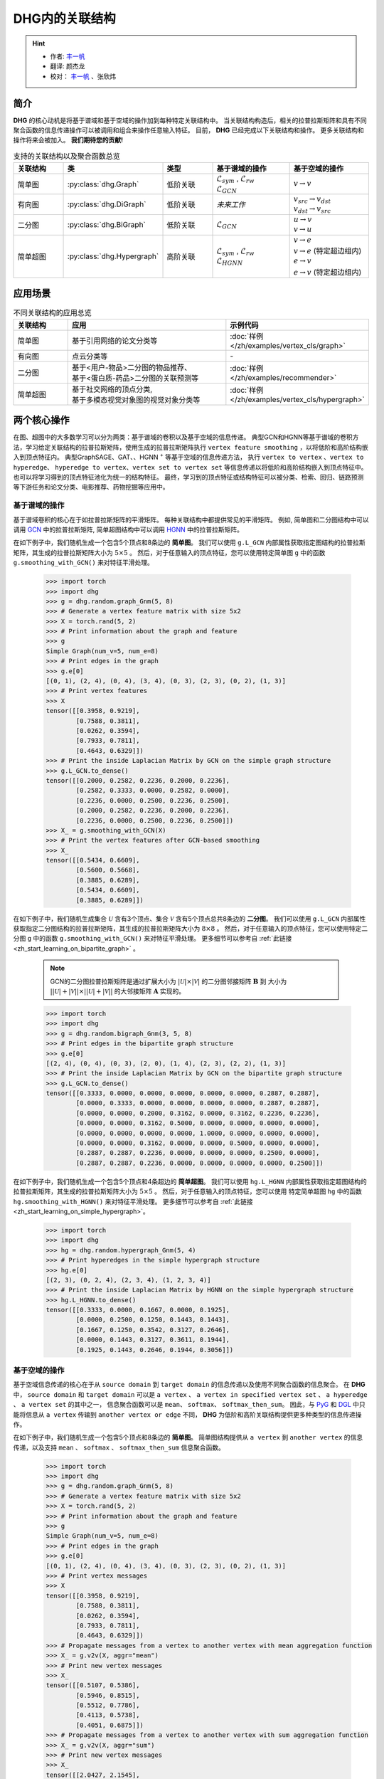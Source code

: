 DHG内的关联结构
===================================

.. hint:: 

    - 作者:  `丰一帆 <https://fengyifan.site/>`_
    - 翻译:  颜杰龙
    - 校对： `丰一帆 <https://fengyifan.site/>`_ 、张欣炜

简介
----------------
**DHG** 的核心动机是将基于谱域和基于空域的操作加到每种特定关联结构中。
当关联结构构造后，相关的拉普拉斯矩阵和具有不同聚合函数的信息传递操作可以被调用和组合来操作任意输入特征。
目前， **DHG** 已经完成以下关联结构和操作。
更多关联结构和操作将来会被加入。 **我们期待您的贡献!**


.. csv-table:: 支持的关联结构以及聚合函数总览
    :header: "关联结构", "类", "类型", "基于谱域的操作", "基于空域的操作"
    :widths: 2 2 2 3 3

    "简单图", ":py:class:`dhg.Graph`", "低阶关联", "| :math:`\mathcal{L}_{sym}` , :math:`\mathcal{L}_{rw}`
    | :math:`\mathcal{L}_{GCN}`", ":math:`v \rightarrow v`"
    "有向图", ":py:class:`dhg.DiGraph`", "低阶关联", *未来工作*, "| :math:`v_{src} \rightarrow v_{dst}`
    | :math:`v_{dst} \rightarrow v_{src}`"
    "二分图", ":py:class:`dhg.BiGraph`", "低阶关联", ":math:`\mathcal{L}_{GCN}`", "| :math:`u \rightarrow v`
    | :math:`v \rightarrow u`"
    "简单超图", ":py:class:`dhg.Hypergraph`", "高阶关联", "| :math:`\mathcal{L}_{sym}` , :math:`\mathcal{L}_{rw}`
    | :math:`\mathcal{L}_{HGNN}`", "| :math:`v \rightarrow e`
    | :math:`v \rightarrow e` (特定超边组内)
    | :math:`e \rightarrow v`
    | :math:`e \rightarrow v` (特定超边组内)"


应用场景
-----------------

.. csv-table:: 不同关联结构的应用总览
    :header: 关联结构, "应用", "示例代码"
    :widths: 2, 6, 3

    "简单图", "基于引用网络的论文分类等", ":doc:`样例 </zh/examples/vertex_cls/graph>`"
    "有向图", "点云分类等", "\-"
    "二分图", "| 基于<用户-物品>二分图的物品推荐、
    | 基于<蛋白质-药品>二分图的关联预测等", ":doc:`样例 </zh/examples/recommender>`"
    "简单超图", "| 基于社交网络的顶点分类,
    | 基于多模态视觉对象图的视觉对象分类等", ":doc:`样例 </zh/examples/vertex_cls/hypergraph>`"
    

两个核心操作
----------------------------
在图、超图中的大多数学习可以分为两类：基于谱域的卷积以及基于空域的信息传递。
典型GCN和HGNN等基于谱域的卷积方法，学习给定关联结构的拉普拉斯矩阵，使用生成的拉普拉斯矩阵执行 ``vertex feature smoothing`` ，以将低阶和高阶结构嵌入到顶点特征内。
典型GraphSAGE、GAT、、HGNN :sup:`+` 等基于空域的信息传递方法，
执行 ``vertex to vertex`` 、``vertex to hyperedge``、 ``hyperedge to vertex``、``vertex set to vertex set`` 等信息传递以将低阶和高阶结构嵌入到顶点特征中。
也可以将学习得到的顶点特征池化为统一的结构特征。
最终，学习到的顶点特征或结构特征可以被分类、检索、回归、链路预测等下游任务和论文分类、电影推荐、药物挖掘等应用中。

基于谱域的操作
+++++++++++++++++++++++++++++++
基于谱域卷积的核心在于如拉普拉斯矩阵的平滑矩阵。
每种关联结构中都提供常见的平滑矩阵。
例如, 简单图和二分图结构中可以调用  `GCN <_blank>`_ 中的拉普拉斯矩阵, 简单超图结构中可以调用 `HGNN <_blank>`_ 中的拉普拉斯矩阵。

在如下例子中，我们随机生成一个包含5个顶点和8条边的 **简单图**。
我们可以使用 ``g.L_GCN`` 内部属性获取指定图结构的拉普拉斯矩阵，其生成的拉普拉斯矩阵大小为 :math:`5 \times 5` 。
然后，对于任意输入的顶点特征，您可以使用特定简单图 ``g`` 中的函数  ``g.smoothing_with_GCN()`` 来对特征平滑处理。

    .. code:: python

        >>> import torch
        >>> import dhg
        >>> g = dhg.random.graph_Gnm(5, 8)
        >>> # Generate a vertex feature matrix with size 5x2
        >>> X = torch.rand(5, 2)
        >>> # Print information about the graph and feature
        >>> g 
        Simple Graph(num_v=5, num_e=8)
        >>> # Print edges in the graph
        >>> g.e[0]
        [(0, 1), (2, 4), (0, 4), (3, 4), (0, 3), (2, 3), (0, 2), (1, 3)]
        >>> # Print vertex features
        >>> X
        tensor([[0.3958, 0.9219],
                [0.7588, 0.3811],
                [0.0262, 0.3594],
                [0.7933, 0.7811],
                [0.4643, 0.6329]])
        >>> # Print the inside Laplacian Matrix by GCN on the simple graph structure
        >>> g.L_GCN.to_dense()
        tensor([[0.2000, 0.2582, 0.2236, 0.2000, 0.2236],
                [0.2582, 0.3333, 0.0000, 0.2582, 0.0000],
                [0.2236, 0.0000, 0.2500, 0.2236, 0.2500],
                [0.2000, 0.2582, 0.2236, 0.2000, 0.2236],
                [0.2236, 0.0000, 0.2500, 0.2236, 0.2500]])
        >>> X_ = g.smoothing_with_GCN(X)
        >>> # Print the vertex features after GCN-based smoothing
        >>> X_
        tensor([[0.5434, 0.6609],
                [0.5600, 0.5668],
                [0.3885, 0.6289],
                [0.5434, 0.6609],
                [0.3885, 0.6289]])

在如下例子中，我们随机生成集合 :math:`\mathcal{U}` 含有3个顶点、集合 :math:`\mathcal{V}` 含有5个顶点总共8条边的 **二分图**。
我们可以使用 ``g.L_GCN`` 内部属性获取指定二分图结构的拉普拉斯矩阵，其生成的拉普拉斯矩阵大小为 :math:`8 \times 8` 。
然后，对于任意输入的顶点特征，您可以使用特定二分图 ``g`` 中的函数  ``g.smoothing_with_GCN()`` 来对特征平滑处理。
更多细节可以参考自 :ref:`此链接 <zh_start_learning_on_bipartite_graph>` 。

    .. note:: 

        GCN的二分图拉普拉斯矩阵是通过扩展大小为 :math:`|\mathcal{U}| \times |\mathcal{V}|` 的二分图邻接矩阵 :math:`\mathbf{B}` 到
        大小为 :math:`||\mathcal{U}| + |\mathcal{V}|| \times ||\mathcal{U}| + |\mathcal{V}||` 的大邻接矩阵 :math:`\mathbf{A}` 实现的。

    .. code:: python

        >>> import torch
        >>> import dhg
        >>> g = dhg.random.bigraph_Gnm(3, 5, 8)
        >>> # Print edges in the bipartite graph structure 
        >>> g.e[0]
        [(2, 4), (0, 4), (0, 3), (2, 0), (1, 4), (2, 3), (2, 2), (1, 3)]
        >>> # Print the inside Laplacian Matrix by GCN on the bipartite graph structure
        >>> g.L_GCN.to_dense()
        tensor([[0.3333, 0.0000, 0.0000, 0.0000, 0.0000, 0.0000, 0.2887, 0.2887],
                [0.0000, 0.3333, 0.0000, 0.0000, 0.0000, 0.0000, 0.2887, 0.2887],
                [0.0000, 0.0000, 0.2000, 0.3162, 0.0000, 0.3162, 0.2236, 0.2236],
                [0.0000, 0.0000, 0.3162, 0.5000, 0.0000, 0.0000, 0.0000, 0.0000],
                [0.0000, 0.0000, 0.0000, 0.0000, 1.0000, 0.0000, 0.0000, 0.0000],
                [0.0000, 0.0000, 0.3162, 0.0000, 0.0000, 0.5000, 0.0000, 0.0000],
                [0.2887, 0.2887, 0.2236, 0.0000, 0.0000, 0.0000, 0.2500, 0.0000],
                [0.2887, 0.2887, 0.2236, 0.0000, 0.0000, 0.0000, 0.0000, 0.2500]])

在如下例子中，我们随机生成一个包含5个顶点和4条超边的 **简单超图**。
我们可以使用 ``hg.L_HGNN`` 内部属性获取指定超图结构的拉普拉斯矩阵，其生成的拉普拉斯矩阵大小为 :math:`5 \times 5` 。
然后，对于任意输入的顶点特征，您可以使用 特定简单超图 ``hg`` 中的函数  ``hg.smoothing_with_HGNN()`` 来对特征平滑处理。
更多细节可以参考自 :ref:`此链接 <zh_start_learning_on_simple_hypergraph>`。

    .. code:: python

        >>> import torch
        >>> import dhg
        >>> hg = dhg.random.hypergraph_Gnm(5, 4)
        >>> # Print hyperedges in the simple hypergraph structure 
        >>> hg.e[0]
        [(2, 3), (0, 2, 4), (2, 3, 4), (1, 2, 3, 4)]
        >>> # Print the inside Laplacian Matrix by HGNN on the simple hypergraph structure
        >>> hg.L_HGNN.to_dense()
        tensor([[0.3333, 0.0000, 0.1667, 0.0000, 0.1925],
                [0.0000, 0.2500, 0.1250, 0.1443, 0.1443],
                [0.1667, 0.1250, 0.3542, 0.3127, 0.2646],
                [0.0000, 0.1443, 0.3127, 0.3611, 0.1944],
                [0.1925, 0.1443, 0.2646, 0.1944, 0.3056]])

基于空域的操作
+++++++++++++++++++++++++++++++
基于空域信息传递的核心在于从 ``source domain`` 到 ``target domain`` 的信息传递以及使用不同聚合函数的信息聚合。
在 **DHG** 中， ``source domain`` 和 ``target domain`` 可以是 ``a vertex`` 、 ``a vertex in specified vertex set`` 、 ``a hyperedge`` 、 ``a vertex set`` 的其中之一，
信息聚合函数可以是 ``mean``、 ``softmax``、  ``softmax_then_sum``。
因此，与 `PyG <https://www.pyg.org/>`_ 和 `DGL <https://www.dgl.ai/>`_ 中只能将信息从 ``a vertex`` 传输到 ``another vertex or edge`` 不同，
**DHG** 为低阶和高阶关联结构提供更多种类型的信息传递操作。

在如下例子中，我们随机生成一个包含5个顶点和8条边的 **简单图**。
简单图结构提供从 ``a vertex`` 到 ``another vertex`` 的信息传递，以及支持 ``mean`` 、 ``softmax`` 、 ``softmax_then_sum`` 信息聚合函数。

    .. code:: python

        >>> import torch
        >>> import dhg
        >>> g = dhg.random.graph_Gnm(5, 8)
        >>> # Generate a vertex feature matrix with size 5x2
        >>> X = torch.rand(5, 2)
        >>> # Print information about the graph and feature
        >>> g 
        Simple Graph(num_v=5, num_e=8)
        >>> # Print edges in the graph
        >>> g.e[0]
        [(0, 1), (2, 4), (0, 4), (3, 4), (0, 3), (2, 3), (0, 2), (1, 3)]
        >>> # Print vertex messages
        >>> X
        tensor([[0.3958, 0.9219],
                [0.7588, 0.3811],
                [0.0262, 0.3594],
                [0.7933, 0.7811],
                [0.4643, 0.6329]])
        >>> # Propagate messages from a vertex to another vertex with mean aggregation function
        >>> X_ = g.v2v(X, aggr="mean")
        >>> # Print new vertex messages
        >>> X_
        tensor([[0.5107, 0.5386],
                [0.5946, 0.8515],
                [0.5512, 0.7786],
                [0.4113, 0.5738],
                [0.4051, 0.6875]])
        >>> # Propagate messages from a vertex to another vertex with sum aggregation function
        >>> X_ = g.v2v(X, aggr="sum")
        >>> # Print new vertex messages
        >>> X_
        tensor([[2.0427, 2.1545],
                [1.1892, 1.7030],
                [1.6535, 2.3359],
                [1.6452, 2.2954],
                [1.2154, 2.0624]])
        >>> # Set the weight of each edge for softmax in neighbor aggregation
        >>> e_weight = g.e_weight
        >>> # Propagate messages from a vertex to another vertex with softmax_then_sum aggregation function
        >>> X_ = g.v2v(X, e_weight=e_weight, aggr="softmax_then_sum")
        >>> # Print new vertex messages
        >>> X_
        tensor([[0.5107, 0.5386],
                [0.5946, 0.8515],
                [0.5512, 0.7786],
                [0.4113, 0.5738],
                [0.4051, 0.6875]])

在如下例子中，我们随机生成集合 :math:`\mathcal{U}` 含有3个顶点、集合 :math:`\mathcal{V}` 含有5个顶点总共8条边的 **二分图**。
二分图关联结构中，提供从 ``a vertex in a specified vertex set`` 到 ``another vertex in another specified vertex set`` 信息传递
以及支持 ``mean`` 、 ``softmax`` 、 ``softmax_then_sum`` 信息聚合函数。
二分图中基于空域的操作细节可以参考 :ref:`此链接 <zh_start_learning_on_bipartite_graph>` 。


    .. code:: python

        >>> import torch
        >>> import dhg
        >>> # Generate a random bipartite graph with 3 vertices in set U, 5 vertices in set V, and 8 edges
        >>> g = dhg.random.bigraph_Gnm(3, 5, 8)
        >>> # Generate feature matrix for vertices in set U and set V, respectively.
        >>> X_u, X_v = torch.rand(3, 2), torch.rand(5, 2)
        >>> g 
        Bipartite Graph(num_u=3, num_v=5, num_e=8)
        >>> # Print edges in the graph
        >>> g.e[0]
        [(2, 4), (0, 4), (0, 3), (2, 0), (1, 4), (2, 3), (2, 2), (1, 3)]
        >>> # Print vertex features
        >>> X_u
        tensor([[0.3958, 0.9219],
                [0.7588, 0.3811],
                [0.0262, 0.3594]])
        >>> X_v
        tensor([[0.7933, 0.7811],
                [0.4643, 0.6329],
                [0.6689, 0.2302],
                [0.8003, 0.7353],
                [0.7477, 0.5585]])
        >>> # Propagate messages from vertices in set V to vertices in set U with mean aggregation
        >>> X_u_ = g.v2u(X_v, aggr="mean")
        >>> X_u_
        tensor([[0.7740, 0.6469],
                [0.7740, 0.6469],
                [0.7526, 0.5763]])
        >>> # Propagate messages from vertices in set U to vertices in set V with mean aggregation
        >>> X_v_ = g.u2v(X_u, aggr="mean")
        >>> X_v_
        tensor([[0.0262, 0.3594],
                [0.0000, 0.0000],
                [0.0262, 0.3594],
                [0.3936, 0.5542],
                [0.3936, 0.5542]])

在如下例子中，我们随机生成一个包含5个顶点和4条超边的 **简单超图**。
简单超图关联结构中，提供从 ``a vertex`` 到 ``another vertex`` 、 从 ``a vertex set`` 到 ``a hyperedge`` 、
从 ``a hyperedge`` 到 ``a vertex set`` 、  从 ``a vertex set`` 到 ``another vertex set`` 四种信息传递
以及支持 ``mean`` 、 ``softmax`` 、 ``softmax_then_sum`` 信息聚合函数。
简单超图中基于空域的操作细节可以参考 :ref:`此链接 <zh_start_learning_on_simple_hypergraph>`。
 
    .. code:: python
    
        >>> import torch
        >>> import dhg
        >>> g = dhg.random.hypergraph_Gnm(5, 4)
        >>> # Generate a vertex feature matrix with size 5x2
        >>> X = torch.rand(5, 2)
        >>> # Print information about the hypergraph and feature
        >>> g 
        Simple Hypergraph(num_v=5, num_e=4)
        >>> # Print edges in the graph
        >>> g.e[0]
        [(2, 3), (0, 2, 4), (2, 3, 4), (1, 2, 3, 4)]
        >>> # Print vertex messages
        >>> X
        tensor([[0.3958, 0.9219],
                [0.7588, 0.3811],
                [0.0262, 0.3594],
                [0.7933, 0.7811],
                [0.4643, 0.6329]])
        >>> # Propagate messages from vertex sets to hyperedges with mean aggregation function
        >>> Y_ = g.v2e(X, aggr="mean")
        >>> # Print new hyperedge messages
        >>> Y_
        tensor([[0.4098, 0.5702],
                [0.2955, 0.6381],
                [0.4280, 0.5911],
                [0.5107, 0.5386]])
        >>> # Propagate messages from hyperedges to vertex sets with mean aggregation function
        >>> X_ = g.e2v(Y_, aggr="mean")
        >>> # Print new vertex messages
        >>> X_
        tensor([[0.2955, 0.6381],
                [0.5107, 0.5386],
                [0.4110, 0.5845],
                [0.4495, 0.5667],
                [0.4114, 0.5893]])


基于两种操作可以实现什么?
-------------------------------------------


增加先自环以及后自环
++++++++++++++++++++++++++++++++++++++++++

自环是特征学习特别是简单图关联结构中的重要结构。
在如下的例子中，我们介绍如何在简单图关联结构中为基于空域的学习增加先自环和后自环。
我们使用 :math:`\mathbf{A} \in \mathbb{R}^{N \times N}` 来表示一个给定简单图的邻接矩阵，:math:`\mathbf{X} \in \mathbb{R}^{N \times C}` 来表示一个给定简单图的节点特征.


    .. code:: python

        >>> import torch
        >>> import dhg
        >>> g = dhg.random.graph_Gnm(5, 8)
        >>> # Generate a vertex feature matrix with size 5x2
        >>> X = torch.rand(5, 2)
        >>> # Print information about the graph and feature
        >>> g 
        Simple Graph(num_v=5, num_e=8)
        >>> # Print edges in the graph
        >>> g.e[0]
        [(0, 1), (2, 4), (0, 4), (3, 4), (0, 3), (2, 3), (0, 2), (1, 3)]
        >>> # Print vertex features
        >>> X
        tensor([[0.3958, 0.9219],
                [0.7588, 0.3811],
                [0.0262, 0.3594],
                [0.7933, 0.7811],
                [0.4643, 0.6329]])

使用先自环的信息传递
^^^^^^^^^^^^^^^^^^^^^^^^^^^^^^^^^^^^^^^

    .. math::

        \left\{  
        \begin{align}
        \mathbf{X}^\prime &= \hat{\mathbf{A}} \mathbf{X}\\
        \hat{\mathbf{A}} &= \mathbf{A} + \mathbf{I}   
        \end{align}
        \right.  


    .. code:: python
        
        >>> # Print edges in the graph
        >>> g.e[0]
        [(0, 1), (2, 4), (0, 4), (3, 4), (0, 3), (2, 3), (0, 2), (1, 3)]
        >>> # Print vertex features
        >>> X
        tensor([[0.3958, 0.9219],
                [0.7588, 0.3811],
                [0.0262, 0.3594],
                [0.7933, 0.7811],
                [0.4643, 0.6329]])
        >>> # Add self-loop before message passing
        >>> g.add_extra_selfloop()
        >>> g.e[0]
        [(0, 1), (2, 4), (0, 4), (3, 4), (0, 3), (2, 3), (0, 2), (1, 3), (0, 0), (1, 1), (2, 2), (3, 3), (4, 4)]
        >>> X_ = g.v2v(X, aggr="mean")
        >>> X_
        tensor([[0.4877, 0.6153],
                [0.6493, 0.6947],
                [0.4199, 0.6738],
                [0.4877, 0.6153],
                [0.4199, 0.6738]])


使用后自环的信息传递
^^^^^^^^^^^^^^^^^^^^^^^^^^^^^^^^^^^^^^^

    .. math::

        \mathbf{X}^\prime = \mathbf{A} \mathbf{X} + \mathbf{X}


    .. code:: python
        
        >>> # Print edges in the graph
        >>> g.e[0]
        [(0, 1), (2, 4), (0, 4), (3, 4), (0, 3), (2, 3), (0, 2), (1, 3)]
        >>> # Print vertex features
        >>> X
        tensor([[0.3958, 0.9219],
                [0.7588, 0.3811],
                [0.0262, 0.3594],
                [0.7933, 0.7811],
                [0.4643, 0.6329]])
        >>> # Add self-loop after message passing
        >>> X_ = X + g.v2v(X, aggr="mean")
        >>> X_
        tensor([[0.9065, 1.4606],
                [1.3534, 1.2326],
                [0.5774, 1.1380],
                [1.2046, 1.3549],
                [0.8695, 1.3204]])


融合从谱域和空域中学习到的特征
+++++++++++++++++++++++++++++++++++++++++++++++++++++++++++++++

在如下例子中，我们随机生成一个包含5个顶点和8条边的 **简单图**。
然后，我们尝试融合从相同关联结构 ``g`` 使用不同方法学习的特征。

    .. code:: python

        >>> import torch
        >>> import dhg
        >>> g = dhg.random.graph_Gnm(5, 8)
        >>> # Generate a vertex feature matrix with size 5x2
        >>> X = torch.rand(5, 2)
        >>> # Print information about the graph and feature
        >>> g 
        Simple Graph(num_v=5, num_e=8)
        >>> # Print edges in the graph
        >>> g.e[0]
        [(0, 1), (2, 4), (0, 4), (3, 4), (0, 3), (2, 3), (0, 2), (1, 3)]
        >>> # Print vertex features
        >>> X
        tensor([[0.3958, 0.9219],
                [0.7588, 0.3811],
                [0.0262, 0.3594],
                [0.7933, 0.7811],
                [0.4643, 0.6329]])
        >>> # Fuse features learned from different domains
        >>> X_ = (g.smoothing_with_GCN(X) + g.v2v(X, aggr="mean"))/2
        >>> X_
        tensor([[0.5271, 0.5998],
                [0.5773, 0.7091],
                [0.4699, 0.7038],
                [0.4774, 0.6174],
                [0.3968, 0.6582]])


融合从不同关联结构中学习到的特征
++++++++++++++++++++++++++++++++++++++++++++++++++

在如下例子中，我们在相同顶点集上随机构建一个 **简单图** 结构和一个 **简单超图** 结构。
然后，采用两种关联结构中的消息传递函数来生成不同的顶点特征，通过它们的组合连接生成最终的混合顶点特征。

    .. code:: python

        >>> import torch
        >>> import dhg
        >>> # Generate the vertex features
        >>> X = torch.rand(5, 2)
        >>> # Generate the low-order structure on the vertex set
        >>> g = dhg.random.graph_Gnm(5, 8)
        >>> # Generate the high-order structure on the vertex set
        >>> hg = dhg.random.hypergraph_Gnm(5, 4)
        >>> # Print information before message passing
        >>> X
        tensor([[0.3958, 0.9219],
                [0.7588, 0.3811],
                [0.0262, 0.3594],
                [0.7933, 0.7811],
                [0.4643, 0.6329]])
        >>> g.e[0]
        [(0, 1), (2, 4), (0, 4), (3, 4), (0, 3), (2, 3), (0, 2), (1, 3)]
        >>> hg.e[0]
        [(0, 1), (0, 3, 4), (1, 2, 3), (1, 3)]
        >>> X_low = g.v2v(X, aggr="mean")
        >>> X_high = hg.v2v(X, aggr="mean")
        >>> X_ = torch.cat([X_low, X_high], dim=1)
        >>> # Print new vertex features
        >>> X_
        tensor([[0.5107, 0.5386, 0.5642, 0.7151],
                [0.5946, 0.8515, 0.6265, 0.5799],
                [0.5512, 0.7786, 0.5261, 0.5072],
                [0.4113, 0.5738, 0.6178, 0.6223],
                [0.4051, 0.6875, 0.5512, 0.7786]])
